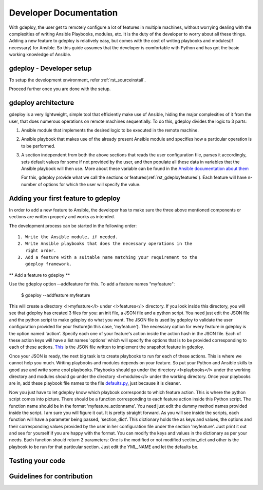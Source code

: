 .. _rst_developerdoc:

Developer Documentation
========================


With gdeploy, the user get to remotely configure a lot of features in
multiple machines, without worrying dealing with the complexities of
writing Ansible Playbooks, modules, etc. It is the duty of the developer
to worry about all these things. Adding a new feature to gdeploy is
relatively easy, but comes with the cost of writing playbooks and
modules(if necessary) for Ansible. So this guide assumes that the
developer is comfortable with Python and has got the basic working
knowledge of Ansible.

gdeploy - Developer setup
^^^^^^^^^^^^^^^^^^^^^^^^^

To setup the development environment, refer :ref:`rst_sourceinstall`.

Proceed further once you are done with the setup.


gdeploy architecture
^^^^^^^^^^^^^^^^^^^^

gdeploy is a very lightweight, simple tool that efficiently make use of
Ansible, hiding the major complexities of it from the user, that does
numerous operations on remote machines sequentially. To do this, gdeploy
divides the logic to 3 parts:

1. Ansible module that implements the desired logic to be executed in
   the remote machine.
2. Ansible playbook that makes use of the already present Ansible module
   and specifies how a particular operation is to be performed.
3. A section independent from both the above sections that reads the
   user configuration file, parses it accordingly, sets default values
   for some if not provided by the user, and then populate all these
   data in variables that the Ansible playbook will then use. More
   about these variable can be found in the `Ansible documentation about
   them <http://docs.ansible.com/ansible/playbooks_variables.html>`_

   For this, gdeploy provide what we call the sections or
   features(:ref:`rst_gdeployfeatures`).
   Each feature will have n-number of options for which the user will
   specify the value.

Adding your first feature to gdeploy
^^^^^^^^^^^^^^^^^^^^^^^^^^^^^^^^^^^^

In order to add a new feature to Ansible, the developer has to make sure
the three above mentioned components or sections are written properly
and works as intended.

The development process can be started in the following order::

  1. Write the Ansible module, if needed.
  2. Write Ansible playbooks that does the necessary operations in the
     right order.
  3. Add a feature with a suitable name matching your requirement to the
     gdeploy framework.

** Add a feature to gdeploy **

Use the gdeploy option --addfeature for this. To add a
feature names "myfeature":

    $ gdeploy --addfeature myfeature

This will create a directory <l>myfeature</l> under <l>features</l>
directory. If you look inside this directory, you will see that gdeploy
has created 3 files for you: an init file, a JSON file and a python
script. You need just edit the JSON file and the python script to make
gdeploy do what you want. The JSON file is used by gdeploy to validate
the user configuration provided for your feature(in this case,
'myfeature'). The necessary option for every feature in gdeploy is the
option named 'action'. Specify each one of your feature's action inside
the action hash in the JSON file. Each of these action keys will have a
list names 'options' which will specify the options that is to be
provided corresponding to each of these actions.  `This
<https://github.com/gluster/gdeploy/blob/master/gdeployfeatures/snapshot/snapshot.json>`_
is the JSON file written to implement the snapshot feature in gdeploy.

Once your JSON is ready, the next big task is to create playbooks to run
for each of these actions. This is where we cannot help you much.
Writing playbooks and modules depends on your feature. So put your
Python and Ansible skills to good use and write some cool playbooks.
Playbooks should go under the directory <l>playbooks</l> under the
working directory and modules should go under the directory
<l>modules</l> under the working directory. Once your playbooks are in,
add these playbook file names to the file `defaults.py
<https://github.com/gluster/gdeploy/blob/master/gdeploylib/defaults.py>`_,
just because it is cleaner.

Now you just have to let gdeploy know which playbook corresponds to
which feature action. This is where the python script comes into
picture. There should be a function corresponding to each feature action
inside this Python script. The function name should be in the format
'myfeature_actionname'. You need just edit the dummy method names
provided inside the script. I am sure you will figure it out. It is
pretty straight forward. As you will see inside the scripts, each
function will have a parameter being passed, 'section_dict'. This
dictionary holds the as keys and values, the options and their
corresponding values provided by the user in her configuration file
under the section 'myfeature'. Just print it out and see for yourself if
you are happy with the format. You can modify the keys and values in the
dictionary as per your needs. Each function should return 2 parameters:
One is the modified or not modified section_dict and other is the
playbook to be run for that particular section. Just edit the YML_NAME
and let the defaults be.




Testing your code
^^^^^^^^^^^^^^^^^


Guidelines for contribution
^^^^^^^^^^^^^^^^^^^^^^^^^^^
